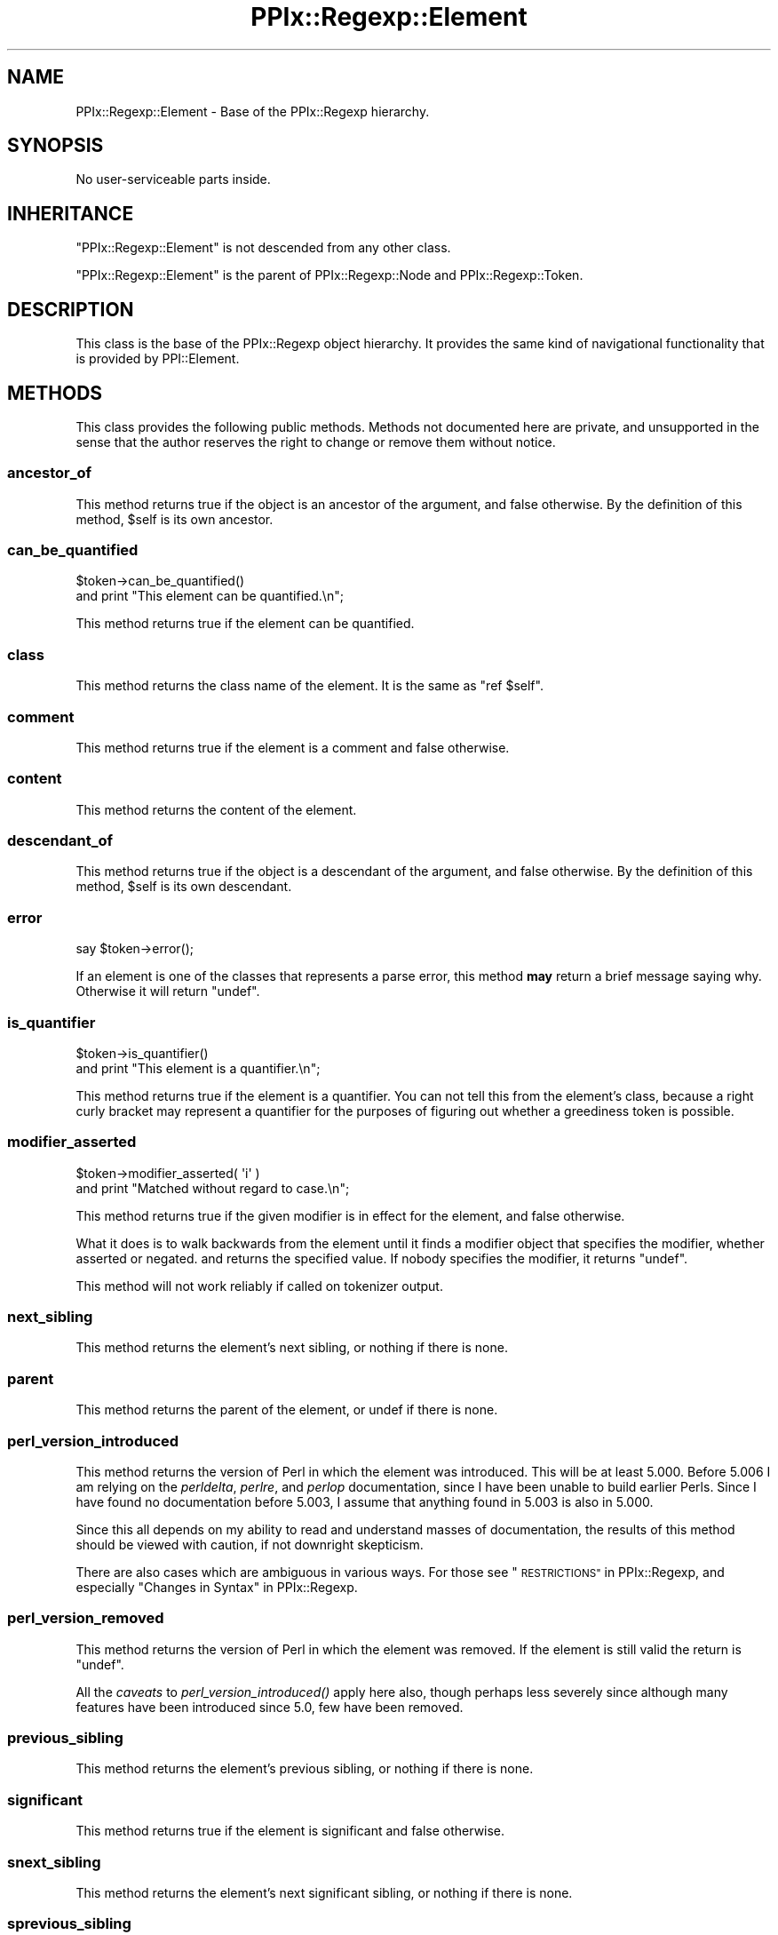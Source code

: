 .\" Automatically generated by Pod::Man 2.28 (Pod::Simple 3.29)
.\"
.\" Standard preamble:
.\" ========================================================================
.de Sp \" Vertical space (when we can't use .PP)
.if t .sp .5v
.if n .sp
..
.de Vb \" Begin verbatim text
.ft CW
.nf
.ne \\$1
..
.de Ve \" End verbatim text
.ft R
.fi
..
.\" Set up some character translations and predefined strings.  \*(-- will
.\" give an unbreakable dash, \*(PI will give pi, \*(L" will give a left
.\" double quote, and \*(R" will give a right double quote.  \*(C+ will
.\" give a nicer C++.  Capital omega is used to do unbreakable dashes and
.\" therefore won't be available.  \*(C` and \*(C' expand to `' in nroff,
.\" nothing in troff, for use with C<>.
.tr \(*W-
.ds C+ C\v'-.1v'\h'-1p'\s-2+\h'-1p'+\s0\v'.1v'\h'-1p'
.ie n \{\
.    ds -- \(*W-
.    ds PI pi
.    if (\n(.H=4u)&(1m=24u) .ds -- \(*W\h'-12u'\(*W\h'-12u'-\" diablo 10 pitch
.    if (\n(.H=4u)&(1m=20u) .ds -- \(*W\h'-12u'\(*W\h'-8u'-\"  diablo 12 pitch
.    ds L" ""
.    ds R" ""
.    ds C` ""
.    ds C' ""
'br\}
.el\{\
.    ds -- \|\(em\|
.    ds PI \(*p
.    ds L" ``
.    ds R" ''
.    ds C`
.    ds C'
'br\}
.\"
.\" Escape single quotes in literal strings from groff's Unicode transform.
.ie \n(.g .ds Aq \(aq
.el       .ds Aq '
.\"
.\" If the F register is turned on, we'll generate index entries on stderr for
.\" titles (.TH), headers (.SH), subsections (.SS), items (.Ip), and index
.\" entries marked with X<> in POD.  Of course, you'll have to process the
.\" output yourself in some meaningful fashion.
.\"
.\" Avoid warning from groff about undefined register 'F'.
.de IX
..
.nr rF 0
.if \n(.g .if rF .nr rF 1
.if (\n(rF:(\n(.g==0)) \{
.    if \nF \{
.        de IX
.        tm Index:\\$1\t\\n%\t"\\$2"
..
.        if !\nF==2 \{
.            nr % 0
.            nr F 2
.        \}
.    \}
.\}
.rr rF
.\" ========================================================================
.\"
.IX Title "PPIx::Regexp::Element 3"
.TH PPIx::Regexp::Element 3 "2015-10-31" "perl v5.22.1" "User Contributed Perl Documentation"
.\" For nroff, turn off justification.  Always turn off hyphenation; it makes
.\" way too many mistakes in technical documents.
.if n .ad l
.nh
.SH "NAME"
PPIx::Regexp::Element \- Base of the PPIx::Regexp hierarchy.
.SH "SYNOPSIS"
.IX Header "SYNOPSIS"
No user-serviceable parts inside.
.SH "INHERITANCE"
.IX Header "INHERITANCE"
\&\f(CW\*(C`PPIx::Regexp::Element\*(C'\fR is not descended from any other class.
.PP
\&\f(CW\*(C`PPIx::Regexp::Element\*(C'\fR is the parent of
PPIx::Regexp::Node and
PPIx::Regexp::Token.
.SH "DESCRIPTION"
.IX Header "DESCRIPTION"
This class is the base of the PPIx::Regexp
object hierarchy. It provides the same kind of navigational
functionality that is provided by PPI::Element.
.SH "METHODS"
.IX Header "METHODS"
This class provides the following public methods. Methods not documented
here are private, and unsupported in the sense that the author reserves
the right to change or remove them without notice.
.SS "ancestor_of"
.IX Subsection "ancestor_of"
This method returns true if the object is an ancestor of the argument,
and false otherwise. By the definition of this method, \f(CW$self\fR is its
own ancestor.
.SS "can_be_quantified"
.IX Subsection "can_be_quantified"
.Vb 2
\& $token\->can_be_quantified()
\&     and print "This element can be quantified.\en";
.Ve
.PP
This method returns true if the element can be quantified.
.SS "class"
.IX Subsection "class"
This method returns the class name of the element. It is the same as
\&\f(CW\*(C`ref $self\*(C'\fR.
.SS "comment"
.IX Subsection "comment"
This method returns true if the element is a comment and false
otherwise.
.SS "content"
.IX Subsection "content"
This method returns the content of the element.
.SS "descendant_of"
.IX Subsection "descendant_of"
This method returns true if the object is a descendant of the argument,
and false otherwise. By the definition of this method, \f(CW$self\fR is its
own descendant.
.SS "error"
.IX Subsection "error"
.Vb 1
\& say $token\->error();
.Ve
.PP
If an element is one of the classes that represents a parse error, this
method \fBmay\fR return a brief message saying why. Otherwise it will
return \f(CW\*(C`undef\*(C'\fR.
.SS "is_quantifier"
.IX Subsection "is_quantifier"
.Vb 2
\& $token\->is_quantifier()
\&     and print "This element is a quantifier.\en";
.Ve
.PP
This method returns true if the element is a quantifier. You can not
tell this from the element's class, because a right curly bracket may
represent a quantifier for the purposes of figuring out whether a
greediness token is possible.
.SS "modifier_asserted"
.IX Subsection "modifier_asserted"
.Vb 2
\& $token\->modifier_asserted( \*(Aqi\*(Aq )
\&     and print "Matched without regard to case.\en";
.Ve
.PP
This method returns true if the given modifier is in effect for the
element, and false otherwise.
.PP
What it does is to walk backwards from the element until it finds a
modifier object that specifies the modifier, whether asserted or
negated. and returns the specified value. If nobody specifies the
modifier, it returns \f(CW\*(C`undef\*(C'\fR.
.PP
This method will not work reliably if called on tokenizer output.
.SS "next_sibling"
.IX Subsection "next_sibling"
This method returns the element's next sibling, or nothing if there is
none.
.SS "parent"
.IX Subsection "parent"
This method returns the parent of the element, or undef if there is
none.
.SS "perl_version_introduced"
.IX Subsection "perl_version_introduced"
This method returns the version of Perl in which the element was
introduced. This will be at least 5.000. Before 5.006 I am relying on
the \fIperldelta\fR, \fIperlre\fR, and \fIperlop\fR documentation, since I have
been unable to build earlier Perls. Since I have found no documentation
before 5.003, I assume that anything found in 5.003 is also in 5.000.
.PP
Since this all depends on my ability to read and understand masses of
documentation, the results of this method should be viewed with caution,
if not downright skepticism.
.PP
There are also cases which are ambiguous in various ways. For those see
\&\*(L"\s-1RESTRICTIONS\*(R"\s0 in PPIx::Regexp, and especially
\&\*(L"Changes in Syntax\*(R" in PPIx::Regexp.
.SS "perl_version_removed"
.IX Subsection "perl_version_removed"
This method returns the version of Perl in which the element was
removed. If the element is still valid the return is \f(CW\*(C`undef\*(C'\fR.
.PP
All the \fIcaveats\fR to
\&\fIperl_version_introduced()\fR apply here also,
though perhaps less severely since although many features have been
introduced since 5.0, few have been removed.
.SS "previous_sibling"
.IX Subsection "previous_sibling"
This method returns the element's previous sibling, or nothing if there
is none.
.SS "significant"
.IX Subsection "significant"
This method returns true if the element is significant and false
otherwise.
.SS "snext_sibling"
.IX Subsection "snext_sibling"
This method returns the element's next significant sibling, or nothing
if there is none.
.SS "sprevious_sibling"
.IX Subsection "sprevious_sibling"
This method returns the element's previous significant sibling, or
nothing if there is none.
.SS "tokens"
.IX Subsection "tokens"
This method returns all tokens contained in the element.
.SS "top"
.IX Subsection "top"
This method returns the top of the hierarchy.
.SS "unescaped_content"
.IX Subsection "unescaped_content"
This method returns the content of the element, unescaped.
.SS "whitespace"
.IX Subsection "whitespace"
This method returns true if the element is whitespace and false
otherwise.
.SS "nav"
.IX Subsection "nav"
This method returns navigation information from the top of the hierarchy
to this node. The return is a list of names of methods and references to
their argument lists. The idea is that given \f(CW$elem\fR which is somewhere
under \f(CW$top\fR,
.PP
.Vb 9
\& my @nav = $elem\->nav();
\& my $obj = $top;
\& while ( @nav ) {
\&     my $method = shift @nav;
\&     my $args = shift @nav;
\&     $obj = $obj\->$method( @{ $args } ) or die;
\& }
\& # At this point, $obj should contain the same object
\& # as $elem.
.Ve
.SH "SUPPORT"
.IX Header "SUPPORT"
Support is by the author. Please file bug reports at
<http://rt.cpan.org>, or in electronic mail to the author.
.SH "AUTHOR"
.IX Header "AUTHOR"
Thomas R. Wyant, \s-1III \s0\fIwyant at cpan dot org\fR
.SH "COPYRIGHT AND LICENSE"
.IX Header "COPYRIGHT AND LICENSE"
Copyright (C) 2009\-2015 by Thomas R. Wyant, \s-1III\s0
.PP
This program is free software; you can redistribute it and/or modify it
under the same terms as Perl 5.10.0. For more details, see the full text
of the licenses in the directory \s-1LICENSES.\s0
.PP
This program is distributed in the hope that it will be useful, but
without any warranty; without even the implied warranty of
merchantability or fitness for a particular purpose.
